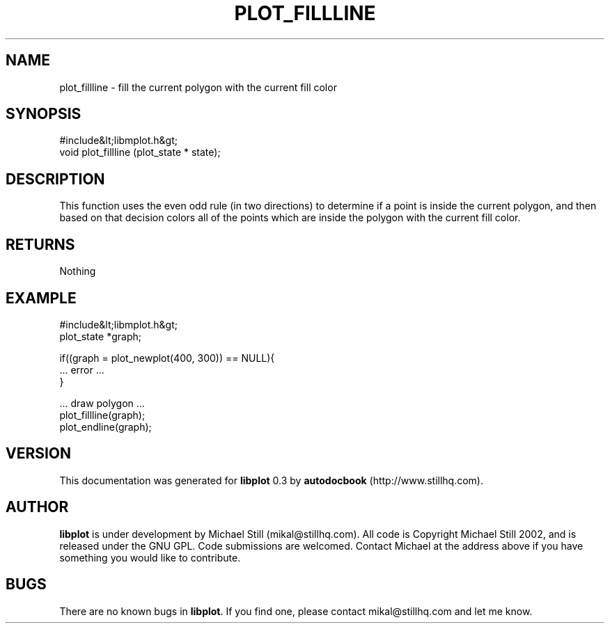 .\" This manpage has been automatically generated by docbook2man 
.\" from a DocBook document.  This tool can be found at:
.\" <http://shell.ipoline.com/~elmert/comp/docbook2X/> 
.\" Please send any bug reports, improvements, comments, patches, 
.\" etc. to Steve Cheng <steve@ggi-project.org>.
.TH "PLOT_FILLLINE" "3" "11 November 2002" "" ""
.SH NAME
plot_fillline \- fill the current polygon with the current fill color
.SH SYNOPSIS

.nf
 #include&lt;libmplot.h&gt;
 void plot_fillline (plot_state * state);
.fi
.SH "DESCRIPTION"
.PP
This function uses the even odd rule (in two directions) to determine if a point is inside the current polygon, and then based on that decision colors all of the points which are inside the polygon with the current fill color.
.SH "RETURNS"
.PP
Nothing
.SH "EXAMPLE"

.nf
 #include&lt;libmplot.h&gt;
 plot_state *graph;
 
 if((graph = plot_newplot(400, 300)) == NULL){
 ... error ...
 }
 
 ... draw polygon ...
 plot_fillline(graph);
 plot_endline(graph);
.fi
.SH "VERSION"
.PP
This documentation was generated for \fBlibplot\fR 0.3 by \fBautodocbook\fR (http://www.stillhq.com).
.SH "AUTHOR"
.PP
\fBlibplot\fR is under development by Michael Still (mikal@stillhq.com). All code is Copyright Michael Still 2002,  and is released under the GNU GPL. Code submissions are welcomed. Contact Michael at the address above if you have something you would like to contribute.
.SH "BUGS"
.PP
There  are no known bugs in \fBlibplot\fR. If you find one, please contact mikal@stillhq.com and let me know.
